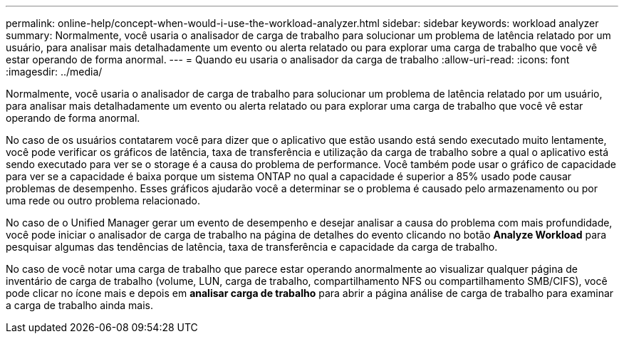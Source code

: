 ---
permalink: online-help/concept-when-would-i-use-the-workload-analyzer.html 
sidebar: sidebar 
keywords: workload analyzer 
summary: Normalmente, você usaria o analisador de carga de trabalho para solucionar um problema de latência relatado por um usuário, para analisar mais detalhadamente um evento ou alerta relatado ou para explorar uma carga de trabalho que você vê estar operando de forma anormal. 
---
= Quando eu usaria o analisador da carga de trabalho
:allow-uri-read: 
:icons: font
:imagesdir: ../media/


[role="lead"]
Normalmente, você usaria o analisador de carga de trabalho para solucionar um problema de latência relatado por um usuário, para analisar mais detalhadamente um evento ou alerta relatado ou para explorar uma carga de trabalho que você vê estar operando de forma anormal.

No caso de os usuários contatarem você para dizer que o aplicativo que estão usando está sendo executado muito lentamente, você pode verificar os gráficos de latência, taxa de transferência e utilização da carga de trabalho sobre a qual o aplicativo está sendo executado para ver se o storage é a causa do problema de performance. Você também pode usar o gráfico de capacidade para ver se a capacidade é baixa porque um sistema ONTAP no qual a capacidade é superior a 85% usado pode causar problemas de desempenho. Esses gráficos ajudarão você a determinar se o problema é causado pelo armazenamento ou por uma rede ou outro problema relacionado.

No caso de o Unified Manager gerar um evento de desempenho e desejar analisar a causa do problema com mais profundidade, você pode iniciar o analisador de carga de trabalho na página de detalhes do evento clicando no botão *Analyze Workload* para pesquisar algumas das tendências de latência, taxa de transferência e capacidade da carga de trabalho.

No caso de você notar uma carga de trabalho que parece estar operando anormalmente ao visualizar qualquer página de inventário de carga de trabalho (volume, LUN, carga de trabalho, compartilhamento NFS ou compartilhamento SMB/CIFS), você pode clicar no ícone mais image:../media/more-icon.gif[""]e depois em *analisar carga de trabalho* para abrir a página análise de carga de trabalho para examinar a carga de trabalho ainda mais.
